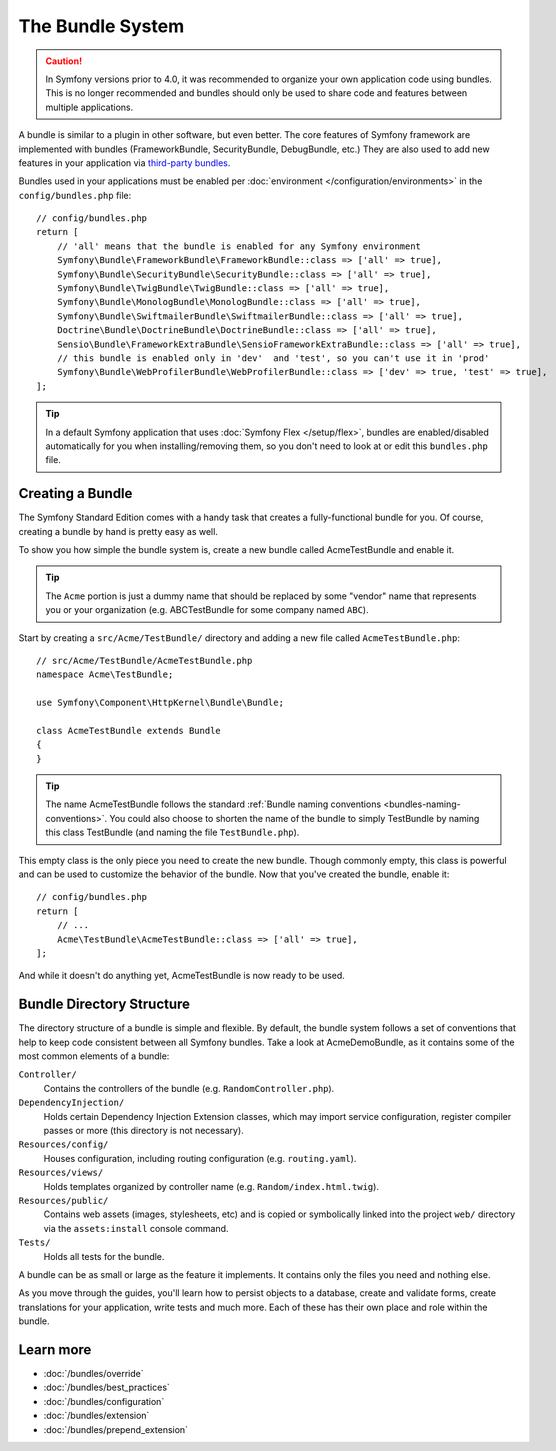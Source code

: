 .. index::
   single: Bundles

.. _page-creation-bundles:

The Bundle System
=================

.. caution::

    In Symfony versions prior to 4.0, it was recommended to organize your own
    application code using bundles. This is no longer recommended and bundles
    should only be used to share code and features between multiple applications.

A bundle is similar to a plugin in other software, but even better. The core
features of Symfony framework are implemented with bundles (FrameworkBundle,
SecurityBundle, DebugBundle, etc.) They are also used to add new features in
your application via `third-party bundles`_.

Bundles used in your applications must be enabled per
:doc:`environment </configuration/environments>` in the ``config/bundles.php``
file::

    // config/bundles.php
    return [
        // 'all' means that the bundle is enabled for any Symfony environment
        Symfony\Bundle\FrameworkBundle\FrameworkBundle::class => ['all' => true],
        Symfony\Bundle\SecurityBundle\SecurityBundle::class => ['all' => true],
        Symfony\Bundle\TwigBundle\TwigBundle::class => ['all' => true],
        Symfony\Bundle\MonologBundle\MonologBundle::class => ['all' => true],
        Symfony\Bundle\SwiftmailerBundle\SwiftmailerBundle::class => ['all' => true],
        Doctrine\Bundle\DoctrineBundle\DoctrineBundle::class => ['all' => true],
        Sensio\Bundle\FrameworkExtraBundle\SensioFrameworkExtraBundle::class => ['all' => true],
        // this bundle is enabled only in 'dev'  and 'test', so you can't use it in 'prod'
        Symfony\Bundle\WebProfilerBundle\WebProfilerBundle::class => ['dev' => true, 'test' => true],
    ];

.. tip::

    In a default Symfony application that uses :doc:`Symfony Flex </setup/flex>`,
    bundles are enabled/disabled automatically for you when installing/removing
    them, so you don't need to look at or edit this ``bundles.php`` file.

Creating a Bundle
-----------------

The Symfony Standard Edition comes with a handy task that creates a fully-functional
bundle for you. Of course, creating a bundle by hand is pretty easy as well.

To show you how simple the bundle system is, create a new bundle called
AcmeTestBundle and enable it.

.. tip::

    The ``Acme`` portion is just a dummy name that should be replaced by
    some "vendor" name that represents you or your organization (e.g.
    ABCTestBundle for some company named ``ABC``).

Start by creating a ``src/Acme/TestBundle/`` directory and adding a new file
called ``AcmeTestBundle.php``::

    // src/Acme/TestBundle/AcmeTestBundle.php
    namespace Acme\TestBundle;

    use Symfony\Component\HttpKernel\Bundle\Bundle;

    class AcmeTestBundle extends Bundle
    {
    }

.. tip::

    The name AcmeTestBundle follows the standard
    :ref:`Bundle naming conventions <bundles-naming-conventions>`. You could
    also choose to shorten the name of the bundle to simply TestBundle by naming
    this class TestBundle (and naming the file ``TestBundle.php``).

This empty class is the only piece you need to create the new bundle. Though
commonly empty, this class is powerful and can be used to customize the behavior
of the bundle. Now that you've created the bundle, enable it::

    // config/bundles.php
    return [
        // ...
        Acme\TestBundle\AcmeTestBundle::class => ['all' => true],
    ];

And while it doesn't do anything yet, AcmeTestBundle is now ready to be used.

Bundle Directory Structure
--------------------------

The directory structure of a bundle is simple and flexible. By default, the
bundle system follows a set of conventions that help to keep code consistent
between all Symfony bundles. Take a look at AcmeDemoBundle, as it contains some
of the most common elements of a bundle:

``Controller/``
    Contains the controllers of the bundle (e.g. ``RandomController.php``).

``DependencyInjection/``
    Holds certain Dependency Injection Extension classes, which may import service
    configuration, register compiler passes or more (this directory is not
    necessary).

``Resources/config/``
    Houses configuration, including routing configuration (e.g. ``routing.yaml``).

``Resources/views/``
    Holds templates organized by controller name (e.g. ``Random/index.html.twig``).

``Resources/public/``
    Contains web assets (images, stylesheets, etc) and is copied or symbolically
    linked into the project ``web/`` directory via the ``assets:install`` console
    command.

``Tests/``
    Holds all tests for the bundle.

A bundle can be as small or large as the feature it implements. It contains
only the files you need and nothing else.

As you move through the guides, you'll learn how to persist objects to a
database, create and validate forms, create translations for your application,
write tests and much more. Each of these has their own place and role within
the bundle.

Learn more
----------

* :doc:`/bundles/override`
* :doc:`/bundles/best_practices`
* :doc:`/bundles/configuration`
* :doc:`/bundles/extension`
* :doc:`/bundles/prepend_extension`

.. _`third-party bundles`: https://github.com/search?q=topic%3Asymfony-bundle&type=Repositories
